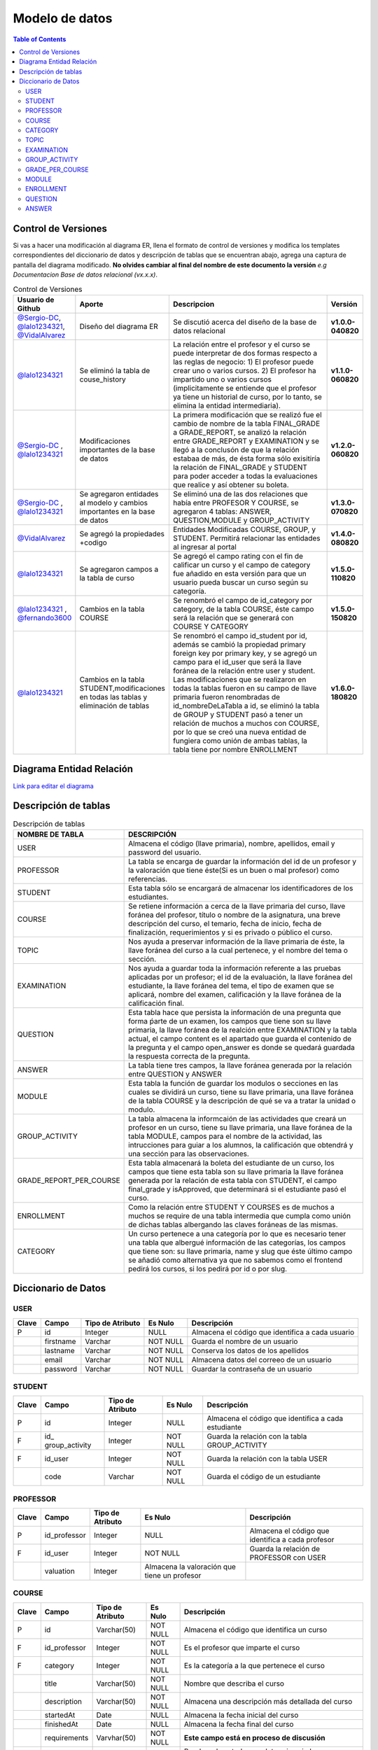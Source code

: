 
***************
Modelo de datos
***************

.. contents:: Table of Contents

Control de Versiones
==============

Si vas a hacer una modificación al diagrama ER, llena el formato de
control de versiones y modifica los templates correspondientes del
diccionario de datos y descripción de tablas que se encuentran abajo,
agrega una captura de pantalla del diagrama modificado. **No olvides
cambiar al final del nombre de este documento la versión** *e.g
Documentacion Base de datos relacional (vx.x.x)*.


.. list-table:: Control de Versiones
    :widths: 10 10 50 5
    :header-rows: 1

    * - Usuario de Github
      - Aporte
      - Descripcion
      - Versión
    * - `@Sergio-DC`_, `@lalo1234321`_, `@VidalAlvarez`_
      - Diseño del diagrama ER
      - Se discutió acerca del diseño de la base de datos relacional
      - **v1.0.0-040820**
    * - `@lalo1234321`_
      - Se eliminó la tabla de couse_history
      - La relación entre el profesor y el curso se puede interpretar de dos formas respecto a las reglas de negocio: 1) El profesor puede crear uno o varios cursos. 2) El profesor ha impartido uno o varios cursos (implicitamente se entiende que el profesor ya tiene un historial de curso, por lo tanto, se elimina la entidad intermediaria).
      - **v1.1.0-060820**
    * - `@Sergio-DC`_ , `@lalo1234321`_
      - Modificaciones importantes de la base de datos
      - La primera modificación que se realizó fue el cambio de nombre de la tabla FINAL_GRADE a GRADE_REPORT, se analizó la relación entre GRADE_REPORT y EXAMINATION y se llegó a la conclusón de que la relación estabaa de más, de ésta forma sólo exisitiría la relación de FINAL_GRADE y STUDENT para poder acceder a todas la evaluaciones que realice y así obtener su boleta.
      - **v1.2.0-060820**
    * - `@Sergio-DC`_ , `@lalo1234321`_
      - Se agregaron entidades al modelo y cambios importantes en la base de datos
      - Se eliminó una de las dos relaciones que había entre PROFESOR Y COURSE, se agregaron 4 tablas: ANSWER, QUESTION,MODULE y GROUP_ACTIVITY
      - **v1.3.0-070820**
    * - `@VidalAlvarez`_
      - Se agregó la propiedades +codigo
      - Entidades Modificadas COURSE, GROUP, y STUDENT. Permitirá relacionar las entidades al ingresar al portal
      - **v1.4.0-080820**
    * - `@lalo1234321`_
      - Se agregaron campos a la tabla de curso
      - Se agregó el campo rating con el fin de calificar un curso y el campo de category fue añadido en esta versión para que un usuario pueda buscar un curso según su categoría.
      - **v1.5.0-110820**
    * - `@lalo1234321`_ , `@fernando3600`_
      - Cambios en la tabla COURSE
      - Se renombró el campo de id_category por category, de la tabla COURSE, éste campo será la relación que se generará con COURSE Y CATEGORY
      - **v1.5.0-150820**
    * - `@lalo1234321`_
      - Cambios en la tabla STUDENT,modificaciones en todas las tablas y eliminación de tablas
      - Se renombró el campo id_student por id, además se cambió la propiedad primary foreign key por primary key, y se agregó un campo para el id_user que será la llave foránea de la relación entre user y student. Las modificaciones que se realizaron en todas la tablas fueron en su campo de llave primaria fueron renombradas de id_nombreDeLaTabla a id, se eliminó la tabla de GROUP y STUDENT pasó a tener un relación de muchos a muchos con COURSE, por lo que se creó una nueva entidad de fungiera como unión de ambas tablas, la tabla tiene por nombre ENROLLMENT
      - **v1.6.0-180820**


.. _@Sergio-DC: https://github.com/Sergio-DC

.. _@VidalAlvarez: https://github.com/ReynaldoAlvarez 

.. _@lalo1234321: https://github.com/lalo1234321

.. _@fernando3600: https://github.com/fernando3600

Diagrama Entidad Relación
==============

`Link para editar el diagrama`_ |Tabla_versiones|

.. _Link para editar el diagrama: https://app.lucidchart.com/invitations/accept/4e829d59-8b8f-448f-a828-7677a8c0870e

.. |Tabla_versiones| image:: https://user-images.githubusercontent.com/64877172/90570073-a17cfb80-e174-11ea-8bf8-407bd09e90ec.png

   
Descripción de tablas
=====================


.. list-table:: Descripción de tablas
    :widths: 10 80
    :header-rows: 1
    
    * - NOMBRE DE TABLA
      - DESCRIPCIÓN
    * - USER
      - Almacena el código (llave primaria), nombre, apellidos, email  y password del usuario.
    * - PROFESSOR
      - La tabla se encarga de guardar la información del id de un profesor y la valoración que tiene éste(Si es un buen o mal profesor) como referencias.
    * - STUDENT
      - Esta tabla sólo se encargará de almacenar los identificadores de los estudiantes.
    * - COURSE
      - Se retiene información a cerca de la llave primaria del curso, llave foránea del profesor, título o nombre de la asignatura, una breve descripción del curso, el temario, fecha de inicio, fecha de finalización, requerimientos y si es privado o público el curso.
    * - TOPIC
      - Nos ayuda a preservar información de la llave primaria de éste, la llave foránea del curso a la cual pertenece, y el nombre del tema o sección.
    * - EXAMINATION
      - Nos ayuda a guardar toda la información referente a las pruebas aplicadas por un profesor; el id de la evaluación, la llave foránea del estudiante, la llave foránea del tema, el tipo de examen que se aplicará, nombre del examen, calificación y  la llave foránea de la calificación final.
    * - QUESTION
      - Esta tabla hace que persista la información de una pregunta que forma ṕarte de un examen, los campos que tiene son su llave primaria, la llave foránea de la realción entre EXAMINATION y la tabla actual, el campo content es el apartado que guarda el contenido de la pregunta y el campo open_answer es donde se quedará guardada la respuesta correcta de la pregunta.
    * - ANSWER
      - La tabla tiene tres campos, la llave foránea generada por la relación entre QUESTION y ANSWER
    * - MODULE
      - Esta tabla la función de guardar los modulos o secciones en las cuales se dividirá un curso, tiene su llave primaria, una llave foránea de la tabla COURSE y la descripción de qué se va a tratar la unidad o modulo.
    * - GROUP_ACTIVITY
      - La tabla almacena la informcaión de las actividades que creará un profesor en un curso, tiene su llave primaria, una llave foránea de la tabla MODULE, campos para el nombre de la actividad, las intrucciones para guiar a los alumnos, la calificación que obtendrá y una sección para las observaciones.
    * - GRADE_REPORT_PER_COURSE
      - Esta tabla almacenará la boleta del estudiante de un curso, los campos que tiene esta tabla son su llave primaria la llave foránea generada por la relación de esta tabla con STUDENT, el campo final_grade y isApproved, que determinará si el estudiante pasó el curso.
    * - ENROLLMENT
      - Como la relación entre STUDENT Y COURSES es de muchos a muchos se require de una tabla intermedia que cumpla como unión de dichas tablas albergando las claves foráneas de las mismas.
    * - CATEGORY
      - Un curso pertenece a una categoría por lo que es necesario tener una tabla que albergué información de las categorías, los campos que tiene son: su llave primaria, name  y slug que éste último campo se añadió como alternativa ya que no sabemos como el frontend pedirá los cursos, si los pedirá por id o por slug.

Diccionario de Datos
==============

USER
~~~~

+-------+-----------+------------------+----------+------------------+
| Clave | Campo     | Tipo de Atributo | Es Nulo  | Descripción      |
+=======+===========+==================+==========+==================+
| P     | id        | Integer          | NULL     | Almacena el      |
|       |           |                  |          | código que       |
|       |           |                  |          | identifica a     |
|       |           |                  |          | cada usuario     |
+-------+-----------+------------------+----------+------------------+
|       | firstname | Varchar          | NOT NULL | Guarda el nombre |
|       |           |                  |          | de un usuario    |
+-------+-----------+------------------+----------+------------------+
|       | lastname  | Varchar          | NOT NULL | Conserva los     |
|       |           |                  |          | datos de los     |
|       |           |                  |          | apellidos        |
+-------+-----------+------------------+----------+------------------+
|       | email     | Varchar          | NOT NULL | Almacena datos   |
|       |           |                  |          | del correeo de   |
|       |           |                  |          | un usuario       |
+-------+-----------+------------------+----------+------------------+
|       | password  | Varchar          | NOT NULL | Guardar la       |
|       |           |                  |          | contraseña de un |
|       |           |                  |          | usuario          |
+-------+-----------+------------------+----------+------------------+

STUDENT
~~~~~~~

+-------+----------------+----------------+----------+----------------+
| Clave | Campo          | Tipo de        | Es Nulo  | Descripción    |
|       |                | Atributo       |          |                |
+=======+================+================+==========+================+
| P     | id             | Integer        | NULL     | Almacena el    |
|       |                |                |          | código que     |
|       |                |                |          | identifica a   |
|       |                |                |          | cada           |
|       |                |                |          | estudiante     |
+-------+----------------+----------------+----------+----------------+
| F     | id_            | Integer        | NOT NULL | Guarda la      |
|       | group_activity |                |          | relación con   |
|       |                |                |          | la tabla       |
|       |                |                |          | GROUP_ACTIVITY |
+-------+----------------+----------------+----------+----------------+
| F     | id_user        | Integer        | NOT NULL | Guarda la      |
|       |                |                |          | relación con   |
|       |                |                |          | la tabla USER  |
+-------+----------------+----------------+----------+----------------+
|       | code           | Varchar        | NOT NULL | Guarda el      |
|       |                |                |          | código de un   |
|       |                |                |          | estudiante     |
+-------+----------------+----------------+----------+----------------+

PROFESSOR
~~~~~~~~~

+-------+--------------+--------------+--------------+--------------+
| Clave | Campo        | Tipo de      | Es Nulo      | Descripción  |
|       |              | Atributo     |              |              |
+=======+==============+==============+==============+==============+
| P     | id_professor | Integer      | NULL         | Almacena el  |
|       |              |              |              | código que   |
|       |              |              |              | identifica a |
|       |              |              |              | cada         |
|       |              |              |              | profesor     |
+-------+--------------+--------------+--------------+--------------+
| F     | id_user      | Integer      | NOT NULL     | Guarda la    |
|       |              |              |              | relación de  |
|       |              |              |              | PROFESSOR    |
|       |              |              |              | con USER     |
+-------+--------------+--------------+--------------+--------------+
|       | valuation    | Integer      | Almacena la  |              |
|       |              |              | valoración   |              |
|       |              |              | que tiene un |              |
|       |              |              | profesor     |              |
+-------+--------------+--------------+--------------+--------------+

COURSE
~~~~~~

+-------+--------------+----------------+----------+----------------+
| Clave | Campo        | Tipo de        | Es Nulo  | Descripción    |
|       |              | Atributo       |          |                |
+=======+==============+================+==========+================+
| P     | id           | Varchar(50)    | NOT NULL | Almacena el    |
|       |              |                |          | código que     |
|       |              |                |          | identifica un  |
|       |              |                |          | curso          |
+-------+--------------+----------------+----------+----------------+
| F     | id_professor | Integer        | NOT NULL | Es el profesor |
|       |              |                |          | que imparte el |
|       |              |                |          | curso          |
+-------+--------------+----------------+----------+----------------+
| F     | category     | Integer        | NOT NULL | Es la          |
|       |              |                |          | categoría a la |
|       |              |                |          | que pertenece  |
|       |              |                |          | el curso       |
+-------+--------------+----------------+----------+----------------+
|       | title        | Varchar(50)    | NOT NULL | Nombre que     |
|       |              |                |          | describa el    |
|       |              |                |          | curso          |
+-------+--------------+----------------+----------+----------------+
|       | description  | Varchar(50)    | NOT NULL | Almacena una   |
|       |              |                |          | descripción    |
|       |              |                |          | más detallada  |
|       |              |                |          | del curso      |
+-------+--------------+----------------+----------+----------------+
|       | startedAt    | Date           | NULL     | Almacena la    |
|       |              |                |          | fecha inicial  |
|       |              |                |          | del curso      |
+-------+--------------+----------------+----------+----------------+
|       | finishedAt   | Date           | NULL     | Almacena la    |
|       |              |                |          | fecha final    |
|       |              |                |          | del curso      |
+-------+--------------+----------------+----------+----------------+
|       | requirements | Varvhar(50)    | NOT NULL | **Este campo   |
|       |              |                |          | está en        |
|       |              |                |          | proceso de     |
|       |              |                |          | discusión**    |
+-------+--------------+----------------+----------+----------------+
|       | isPrivate    | Bool           | NOT NULL | Bandera de     |
|       |              |                |          | estado que     |
|       |              |                |          | determina si   |
|       |              |                |          | el curso es    |
|       |              |                |          | privado o      |
|       |              |                |          | público **Este |
|       |              |                |          | campo está en  |
|       |              |                |          | proceso de     |
|       |              |                |          | discusión**    |
+-------+--------------+----------------+----------+----------------+
|       | code         | Varchar        | NOT NULL | Es el código   |
|       |              |                |          | que se le dará |
|       |              |                |          | al curso que   |
|       |              |                |          | es privado     |
+-------+--------------+----------------+----------+----------------+
|       | rating       | Double         | NOT NULL | En este        |
|       |              |                |          | apartado se le |
|       |              |                |          | asigna la      |
|       |              |                |          | valoración del |
|       |              |                |          | curso          |
+-------+--------------+----------------+----------+----------------+

CATEGORY
~~~~~~~~

+-------+-------+------------------+----------+--------------------+
| Clave | Campo | Tipo de Atributo | Es Nulo  | Descripción        |
+=======+=======+==================+==========+====================+
| P     | id    | Integer          | NOT NULL | La lllave primaria |
|       |       |                  |          | de la categoría    |
+-------+-------+------------------+----------+--------------------+
|       | name  | Varchar          | NOT NOLL | Nombre de la       |
|       |       |                  |          | categoría          |
+-------+-------+------------------+----------+--------------------+
|       | slug  | Varchar          | NOT NULL | Alternativa de     |
|       |       |                  |          | búsqueda para el   |
|       |       |                  |          | frontend           |
+-------+-------+------------------+----------+--------------------+

TOPIC
~~~~~

+-------+-------------+----------------+----------+----------------+
| Clave | Campo       | Tipo de        | Es Nulo  | Descripción    |
|       |             | Atributo       |          |                |
+=======+=============+================+==========+================+
| P     | id          | Integer        | NOT NULL | Almacena el    |
|       |             |                |          | código que     |
|       |             |                |          | identifica un  |
|       |             |                |          | tema o módulo  |
|       |             |                |          | del curso      |
+-------+-------------+----------------+----------+----------------+
|       | name_topic  | Varchar        | NOT NULL | Nombre del     |
|       |             |                |          | tema a         |
|       |             |                |          | estudiar       |
+-------+-------------+----------------+----------+----------------+
|       | description | Varchar        | NOT NULL | La descripción |
|       |             |                |          | del tema       |
+-------+-------------+----------------+----------+----------------+

EXAMINATION
~~~~~~~~~~~

+-------+----------------+----------------+----------+----------------+
| Clave | Campo          | Tipo de        | Es Nulo  | Descripción    |
|       |                | Atributo       |          |                |
+=======+================+================+==========+================+
| P     | id             | Integer        | NOT NULL | Clave primaria |
+-------+----------------+----------------+----------+----------------+
| F     | id_student     | Integer        | NOT NULL | Relación con   |
|       |                |                |          | STUDENT        |
+-------+----------------+----------------+----------+----------------+
| F     | id_module      | Integer        | NOT NULL | Relación con   |
|       |                |                |          | MODULE         |
+-------+----------------+----------------+----------+----------------+
|       | type           | Varchar(50)    | NOT NULL | Es el tipo de  |
|       |                |                |          | examen que se  |
|       |                |                |          | aplicará,      |
|       |                |                |          | opción         |
|       |                |                |          | múltiple o de  |
|       |                |                |          | pregunta       |
|       |                |                |          | abierta        |
+-------+----------------+----------------+----------+----------------+
|       | na             | Varchar(50)    | NOT NULL | Nombre del     |
|       | me_examination |                |          | examen         |
+-------+----------------+----------------+----------+----------------+
|       | grade          | Double         | NOT NULL | La             |
|       |                |                |          | calificaación  |
|       |                |                |          | de un examen   |
+-------+----------------+----------------+----------+----------------+

GROUP_ACTIVITY
~~~~~~~~~~~~~~

+-------+---------------+----------------+----------+----------------+
| Clave | Campo         | Tipo de        | Es Nulo  | Descripción    |
|       |               | Atributo       |          |                |
+=======+===============+================+==========+================+
| P     | id            | Integer        | NOT NULL | Llave primaria |
|       |               |                |          | de la tabla    |
+-------+---------------+----------------+----------+----------------+
| F     | id_module     | Integer        | NOT NULL | Llave foránea  |
|       |               |                |          | de MODULE con  |
|       |               |                |          | ésta           |
+-------+---------------+----------------+----------+----------------+
|       | activity_name | Varchar        | NOT NULL | Nombre de la   |
|       |               |                |          | actividad      |
+-------+---------------+----------------+----------+----------------+
|       | instructions  | Varchar        | NOT NULL | Instrucciones  |
|       |               |                |          | de la          |
|       |               |                |          | actividad      |
+-------+---------------+----------------+----------+----------------+
|       | grade         | DOUBLE         | NULL     | La             |
|       |               |                |          | calificación   |
|       |               |                |          | que se le      |
|       |               |                |          | otorgará a un  |
|       |               |                |          | estudiante     |
+-------+---------------+----------------+----------+----------------+
|       | comments      | Varchar        | NULL     | Comentarios    |
|       |               |                |          | acerca de la   |
|       |               |                |          | actividad una  |
|       |               |                |          | vez que es     |
|       |               |                |          | calificada     |
+-------+---------------+----------------+----------+----------------+

GRADE_PER_COURSE
~~~~~~~~~~~~~~~~

+-------+-------------+----------------+----------+----------------+
| Clave | Campo       | Tipo de        | Es Nulo  | Descripción    |
|       |             | Atributo       |          |                |
+=======+=============+================+==========+================+
| P     | id          | Integer        | NOT NULL | Llave primaria |
|       |             |                |          | de la boleta   |
+-------+-------------+----------------+----------+----------------+
| F     | id_student  | Integer        | NOT NULL | Relación de    |
|       |             |                |          | STUDENT con    |
|       |             |                |          | GRA            |
|       |             |                |          | DEE_PER_COURSE |
+-------+-------------+----------------+----------+----------------+
|       | final_grade | DOUBLE         | NOT NULL | La             |
|       |             |                |          | calificación   |
|       |             |                |          | que obtiene un |
|       |             |                |          | estudiante al  |
|       |             |                |          | finalizar un   |
|       |             |                |          | curso          |
+-------+-------------+----------------+----------+----------------+
|       | isApproved  | Bool           | NOT NULL | Determina si   |
|       |             |                |          | pasó la        |
|       |             |                |          | materia el     |
|       |             |                |          | estudiante o   |
|       |             |                |          | no             |
+-------+-------------+----------------+----------+----------------+

MODULE
~~~~~~

+-------+-------------+----------------+----------+----------------+
| Clave | Campo       | Tipo de        | Es Nulo  | Descripción    |
|       |             | Atributo       |          |                |
+=======+=============+================+==========+================+
| P     | id          | Integer        | NOT NULL | Llave primaria |
|       |             |                |          | de MODULE      |
+-------+-------------+----------------+----------+----------------+
| F     | id_course   | Varchar        | NOT NULL | Relación de    |
|       |             |                |          | COURSE con     |
|       |             |                |          | MODULE         |
+-------+-------------+----------------+----------+----------------+
|       | description | Varchar        | NOT NULL | La             |
|       |             |                |          | descrripción   |
|       |             |                |          | del modulo o   |
|       |             |                |          | unidad         |
+-------+-------------+----------------+----------+----------------+

ENROLLMENT
~~~~~~~~~~

+-------+------------+------------------+----------+------------------+
| Clave | Campo      | Tipo de Atributo | Es Nulo  | Descripción      |
+=======+============+==================+==========+==================+
| F     | id_student | Integer          | NOT NULL | Relación entre   |
|       |            |                  |          | STUDENT Y        |
|       |            |                  |          | ENROLLMENT       |
+-------+------------+------------------+----------+------------------+
| F     | id_course  | Integer          | NOT NULL | Relación entre   |
|       |            |                  |          | COURSE Y         |
|       |            |                  |          | ENROLLMENT       |
+-------+------------+------------------+----------+------------------+

QUESTION
~~~~~~~~

+-------+----------------+----------------+----------+----------------+
| Clave | Campo          | Tipo de        | Es Nulo  | Descripción    |
|       |                | Atributo       |          |                |
+=======+================+================+==========+================+
| P     | id             | Integer        | NOT NULL | Llave primaria |
|       |                |                |          | de QUESTION    |
+-------+----------------+----------------+----------+----------------+
| F     | id_examination | Integer        | NOT NULL | Relación entre |
|       |                |                |          | EXAMINATION y  |
|       |                |                |          | QUESTION       |
+-------+----------------+----------------+----------+----------------+
|       | content        | Varchar        | NOT NULL | Se guarda el   |
|       |                |                |          | contenido de   |
|       |                |                |          | la pregunta    |
+-------+----------------+----------------+----------+----------------+
|       | open_answer    | Varchar        | NULL     | Se guarda el   |
|       |                |                |          | contenido de   |
|       |                |                |          | la pregunta en |
|       |                |                |          | caso de que    |
|       |                |                |          | ésta sea de    |
|       |                |                |          | opción         |
|       |                |                |          | múltiple       |
+-------+----------------+----------------+----------+----------------+

ANSWER
~~~~~~

+-------+-------------+----------------+----------+----------------+
| Clave | Campo       | Tipo de        | Es Nulo  | Descripción    |
|       |             | Atributo       |          |                |
+=======+=============+================+==========+================+
| F     | id_question | Integer        | NOT NULL | Relación entre |
|       |             |                |          | QUESTION y     |
|       |             |                |          | ANSWER         |
+-------+-------------+----------------+----------+----------------+
|       | content     | Varchar        | NOT NULL | Contenido de   |
|       |             |                |          | la respuesta   |
+-------+-------------+----------------+----------+----------------+
|       | isTrue      | Bool           | NOT NULL | Determina si   |
|       |             |                |          | es correcta la |
|       |             |                |          | respuesta o no |
+-------+-------------+----------------+----------+----------------+
